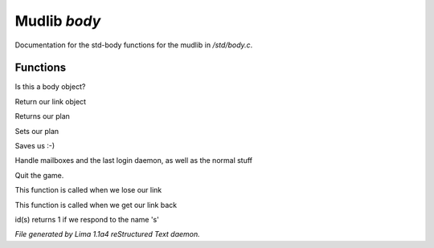 Mudlib *body*
**************

Documentation for the std-body functions for the mudlib in */std/body.c*.

Functions
=========
.. c:function:: int is_body()

Is this a body object?


.. c:function:: nomask object query_link()

Return our link object


.. c:function:: nomask string query_plan()

Returns our plan


.. c:function:: nomask void set_plan(string new_plan)

Sets our plan


.. c:function:: void save_me()

Saves us :-)


.. c:function:: void remove()

Handle mailboxes and the last login daemon, as well as the normal stuff


.. c:function:: void quit()

Quit the game.


.. c:function:: void net_dead()

This function is called when we lose our link


.. c:function:: void reconnect(object new_link)

This function is called when we get our link back


.. c:function:: int id(string arg)

id(s) returns 1 if we respond to the name 's'



*File generated by Lima 1.1a4 reStructured Text daemon.*

